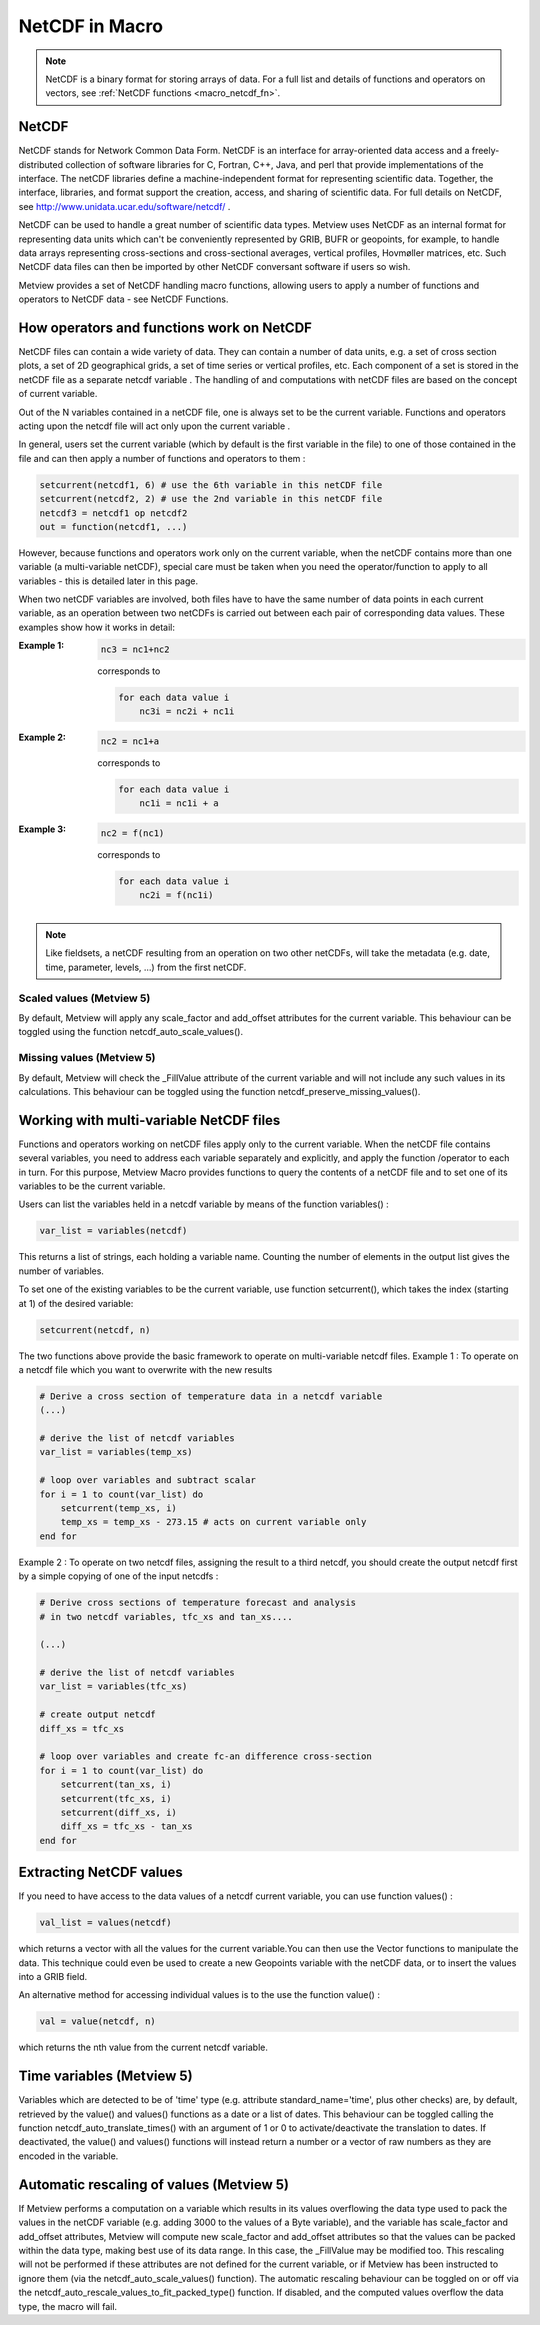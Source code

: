 .. _macro_netcdf:

NetCDF in Macro
====================

.. note::

    NetCDF is a binary format for storing arrays of data. For a full list and details of functions and operators on vectors, see :ref:`NetCDF functions <macro_netcdf_fn>`.

NetCDF
++++++++++++++++

NetCDF stands for Network Common Data Form. NetCDF is an interface for array-oriented data access and a freely-distributed collection of software libraries for C, Fortran, C++, Java, and perl that provide implementations of the interface. The netCDF libraries define a machine-independent format for representing scientific data. Together, the interface, libraries, and format support the creation, access, and sharing of scientific data. For full details on NetCDF, see http://www.unidata.ucar.edu/software/netcdf/ .

NetCDF can be used to handle a great number of scientific data types. Metview uses NetCDF as an internal format for representing data units which can't be conveniently represented by GRIB, BUFR or geopoints, for example, to handle data arrays representing cross-sections and cross-sectional averages, vertical profiles, Hovmøller matrices, etc. Such NetCDF data files can then be imported by other NetCDF conversant software if users so wish.

Metview provides a set of NetCDF handling macro functions, allowing users to apply a number of functions and operators to NetCDF data - see NetCDF Functions.

How operators and functions work on NetCDF
++++++++++++++++++++++++++++++++++++++++++++++++

NetCDF files can contain a wide variety of data. They can contain a number of data units, e.g. a set of cross section plots, a set of 2D geographical grids, a set of time series or vertical profiles, etc. Each component of a set is stored in the netCDF file as a separate netcdf variable . The handling of and computations with netCDF files are based on the concept of current variable.

Out of the N variables contained in a netCDF file, one is always set to be the current variable. Functions and operators acting upon the netcdf file will act only upon the current variable .

In general, users set the current variable (which by default is the first variable in the file) to one of those contained in the file and can then apply a number of functions and operators to them :

.. code-block:: python

    setcurrent(netcdf1, 6) # use the 6th variable in this netCDF file
    setcurrent(netcdf2, 2) # use the 2nd variable in this netCDF file
    netcdf3 = netcdf1 op netcdf2
    out = function(netcdf1, ...)

However, because functions and operators work only on the current variable, when the netCDF contains more than one variable (a multi-variable netCDF), special care must be taken when you need the operator/function to apply to all variables - this is detailed later in this page.

When two netCDF variables are involved, both files have to have the same number of data points in each current variable, as an operation between two netCDFs is carried out between each pair of corresponding data values. These examples show how it works in detail:

:Example 1:

    .. code-block:: python

        nc3 = nc1+nc2
        

    corresponds to
        
    .. code-block:: python

        for each data value i
            nc3i = nc2i + nc1i

:Example 2:

    .. code-block:: python 

        nc2 = nc1+a
        
    corresponds to
        
    .. code-block:: python 

        for each data value i
            nc1i = nc1i + a
            
:Example 3:

    .. code-block:: python 
        
        nc2 = f(nc1)
        
    corresponds to
        
    .. code-block:: python 

        for each data value i
            nc2i = f(nc1i)

 
.. note:: 

    Like fieldsets, a netCDF resulting from an operation on two other netCDFs, will take the metadata (e.g. date, time, parameter, levels, ...) from the first netCDF.

Scaled values (Metview 5)
---------------------------

By default, Metview will apply any scale_factor and add_offset attributes for the current variable. This behaviour can be toggled using the function netcdf_auto_scale_values().

Missing values (Metview 5)
---------------------------

By default, Metview will check the _FillValue attribute of the current variable and will not include any such values in its calculations. This behaviour can be toggled using the function netcdf_preserve_missing_values().

Working with multi-variable NetCDF files
+++++++++++++++++++++++++++++++++++++++++++++

Functions and operators working on netCDF files apply only to the current variable. When the netCDF file contains several variables, you need to address each variable separately and explicitly, and apply the function /operator to each in turn. For this purpose, Metview Macro provides functions to query the contents of a netCDF file and to set one of its variables to be the current variable.

Users can list the variables held in a netcdf variable by means of the function variables() :

.. code-block:: python 

     var_list = variables(netcdf)

This returns a list of strings, each holding a variable name. Counting the number of elements in the output list gives the number of variables.

To set one of the existing variables to be the current variable, use function setcurrent(), which takes the index (starting at 1) of the desired variable:

.. code-block:: python

     setcurrent(netcdf, n)


The two functions above provide the basic framework to operate on multi-variable netcdf files.
Example 1 : To operate on a netcdf file which you want to overwrite with the new results

.. code-block:: python

    # Derive a cross section of temperature data in a netcdf variable
    (...)
    
    # derive the list of netcdf variables
    var_list = variables(temp_xs)
    
    # loop over variables and subtract scalar
    for i = 1 to count(var_list) do
        setcurrent(temp_xs, i)
        temp_xs = temp_xs - 273.15 # acts on current variable only
    end for

Example 2 : To operate on two netcdf files, assigning the result to a third netcdf, you should create the output netcdf first by a simple copying of one of the input netcdfs :

.. code-block:: python

    # Derive cross sections of temperature forecast and analysis
    # in two netcdf variables, tfc_xs and tan_xs....
    
    (...)
    
    # derive the list of netcdf variables
    var_list = variables(tfc_xs)
    
    # create output netcdf
    diff_xs = tfc_xs
    
    # loop over variables and create fc-an difference cross-section
    for i = 1 to count(var_list) do
        setcurrent(tan_xs, i)
        setcurrent(tfc_xs, i)
        setcurrent(diff_xs, i)
        diff_xs = tfc_xs - tan_xs
    end for

Extracting NetCDF values
++++++++++++++++++++++++++++

If you need to have access to the data values of a netcdf current variable, you can use function values() :

.. code-block:: python
     
    val_list = values(netcdf)

which returns a vector with all the values for the current variable.You can then use the Vector functions to manipulate the data. This technique could even be used to create a new Geopoints variable with the netCDF data, or to insert the values into a GRIB field.

An alternative method for accessing individual values is to the use the function value() :

.. code-block:: python

    val = value(netcdf, n)

which returns the nth value from the current netcdf variable.

Time variables (Metview 5)
++++++++++++++++++++++++++++++

Variables which are detected to be of 'time' type (e.g. attribute standard_name='time', plus other checks) are, by default, retrieved by the value() and values() functions as a date or a list of dates. This behaviour can be toggled calling the function netcdf_auto_translate_times() with an argument of 1 or 0 to activate/deactivate the translation to dates. If deactivated, the value() and values() functions will instead return a number or a vector of raw numbers as they are encoded in the variable.

Automatic rescaling of values (Metview 5)
+++++++++++++++++++++++++++++++++++++++++++

If Metview performs a computation on a variable which results in its values overflowing the data type used to pack the values in the netCDF variable (e.g. adding 3000 to the values of a Byte variable), and the variable has scale_factor and add_offset attributes, Metview will compute new scale_factor and add_offset attributes so that the values can be packed within the data type, making best use of its data range. In this case, the _FillValue may be modified too.
This rescaling will not be performed if these attributes are not defined for the current variable, or if Metview has been instructed to ignore them (via the netcdf_auto_scale_values() function).
The automatic rescaling behaviour can be toggled on or off via the netcdf_auto_rescale_values_to_fit_packed_type() function. If disabled, and the computed values overflow the data type, the macro will fail.